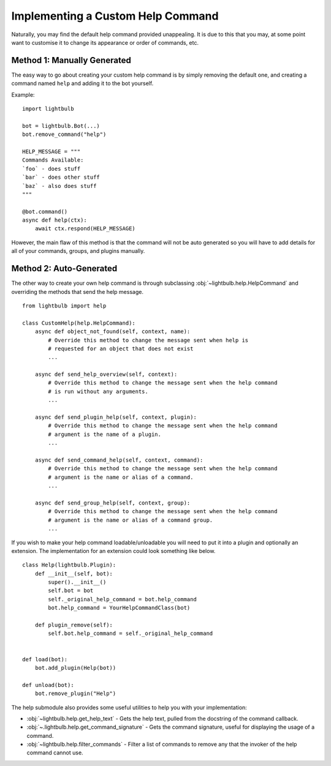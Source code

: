 .. _custom-help:

==================================
Implementing a Custom Help Command
==================================

Naturally, you may find the default help command provided unappealing. It is due to this that you may, at some
point want to customise it to change its appearance or order of commands, etc.


Method 1: Manually Generated
============================

The easy way to go about creating your custom help command is by simply removing the default one, and
creating a command named ``help`` and adding it to the bot yourself.

Example:
::

    import lightbulb

    bot = lightbulb.Bot(...)
    bot.remove_command("help")

    HELP_MESSAGE = """
    Commands Available:
    `foo` - does stuff
    `bar` - does other stuff
    `baz` - also does stuff
    """

    @bot.command()
    async def help(ctx):
        await ctx.respond(HELP_MESSAGE)

However, the main flaw of this method is that the command will not be auto generated so you will have to add details
for all of your commands, groups, and plugins manually.


Method 2: Auto-Generated
========================

The other way to create your own help command is through subclassing :obj:`~lightbulb.help.HelpCommand` and overriding
the methods that send the help message.
::

    from lightbulb import help

    class CustomHelp(help.HelpCommand):
        async def object_not_found(self, context, name):
            # Override this method to change the message sent when help is
            # requested for an object that does not exist
            ...

        async def send_help_overview(self, context):
            # Override this method to change the message sent when the help command
            # is run without any arguments.
            ...

        async def send_plugin_help(self, context, plugin):
            # Override this method to change the message sent when the help command
            # argument is the name of a plugin.
            ...

        async def send_command_help(self, context, command):
            # Override this method to change the message sent when the help command
            # argument is the name or alias of a command.
            ...

        async def send_group_help(self, context, group):
            # Override this method to change the message sent when the help command
            # argument is the name or alias of a command group.
            ...

If you wish to make your help command loadable/unloadable you will need to put it into a plugin and optionally an extension.
The implementation for an extension could look something like below.
::

    class Help(lightbulb.Plugin):
        def __init__(self, bot):
            super().__init__()
            self.bot = bot
            self._original_help_command = bot.help_command
            bot.help_command = YourHelpCommandClass(bot)

        def plugin_remove(self):
            self.bot.help_command = self._original_help_command


    def load(bot):
        bot.add_plugin(Help(bot))

    def unload(bot):
        bot.remove_plugin("Help")

The help submodule also provides some useful utilities to help you with your implementation:

- :obj:`~lightbulb.help.get_help_text` - Gets the help text, pulled from the docstring of the command callback.

- :obj:`~.lightbulb.help.get_command_signature` - Gets the command signature, useful for displaying the usage of a command.

- :obj:`~lightbulb.help.filter_commands` - Filter a list of commands to remove any that the invoker of the help command cannot use.
